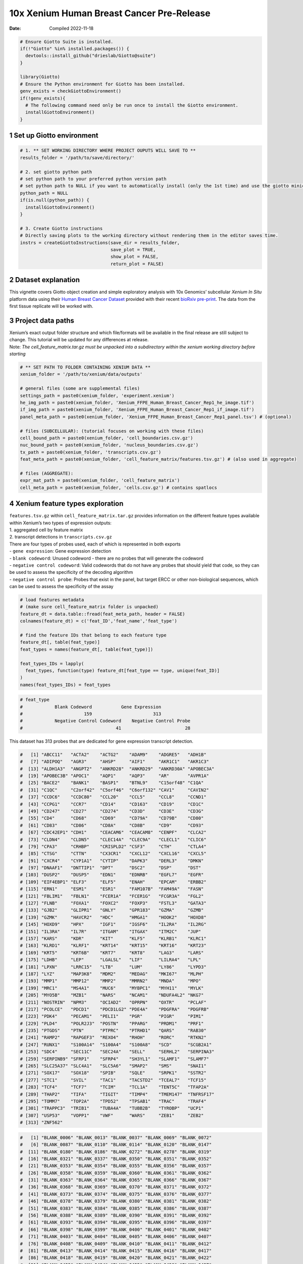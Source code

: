 ==========================================
10x Xenium Human Breast Cancer Pre-Release
==========================================

:Date: Compiled 2022-11-18

.. container:: cell

   .. code:: r

      # Ensure Giotto Suite is installed.
      if(!"Giotto" %in% installed.packages()) {
        devtools::install_github("drieslab/Giotto@suite")
      }

      library(Giotto)
      # Ensure the Python environment for Giotto has been installed.
      genv_exists = checkGiottoEnvironment()
      if(!genv_exists){
        # The following command need only be run once to install the Giotto environment.
        installGiottoEnvironment()
      }

1 Set up Giotto environment
===========================

.. container:: cell

   .. code:: r

      # 1. ** SET WORKING DIRECTORY WHERE PROJECT OUPUTS WILL SAVE TO **
      results_folder = '/path/to/save/directory/'

      # 2. set giotto python path
      # set python path to your preferred python version path
      # set python path to NULL if you want to automatically install (only the 1st time) and use the giotto miniconda environment
      python_path = NULL 
      if(is.null(python_path)) {
        installGiottoEnvironment()
      }

      # 3. Create Giotto instructions
      # Directly saving plots to the working directory without rendering them in the editor saves time.
      instrs = createGiottoInstructions(save_dir = results_folder,
                                        save_plot = TRUE,
                                        show_plot = FALSE,
                                        return_plot = FALSE)

2 Dataset explanation
=====================

This vignette covers Giotto object creation and simple exploratory
analysis with 10x Genomics’ subcellular *Xenium In Situ* platform data
using their `Human Breast Cancer
Dataset <https://www.10xgenomics.com/products/xenium-in-situ/preview-dataset-human-breast>`__
provided with their recent `bioRxiv
pre-print <https://www.biorxiv.org/content/10.1101/2022.10.06.510405v1>`__.
The data from the first tissue replicate will be worked with.

.. image:: /images/tutorials/xenium_breast_cancer/pre_analysis/large_preview.png
   :width: 70.0%

3 Project data paths
====================

| Xenium’s exact output folder structure and which file/formats will be
  available in the final release are still subject to change. This
  tutorial will be updated for any differences at release.
| Note: *The cell_feature_matrix.tar.gz must be unpacked into a
  subdirectory within the xenium working directory before starting*

.. container:: cell

   .. code:: r

      # ** SET PATH TO FOLDER CONTAINING XENIUM DATA **
      xenium_folder = '/path/to/xenium/data/outputs'

      # general files (some are supplemental files)
      settings_path = paste0(xenium_folder, 'experiment.xenium')
      he_img_path = paste0(xenium_folder, 'Xenium_FFPE_Human_Breast_Cancer_Rep1_he_image.tif')
      if_img_path = paste0(xenium_folder, 'Xenium_FFPE_Human_Breast_Cancer_Rep1_if_image.tif')
      panel_meta_path = paste0(xenium_folder, 'Xenium_FFPE_Human_Breast_Cancer_Rep1_panel.tsv') # (optional)

      # files (SUBCELLULAR): (tutorial focuses on working with these files)
      cell_bound_path = paste0(xenium_folder, 'cell_boundaries.csv.gz')
      nuc_bound_path = paste0(xenium_folder, 'nucleus_boundaries.csv.gz')
      tx_path = paste0(xenium_folder, 'transcripts.csv.gz')
      feat_meta_path = paste0(xenium_folder, 'cell_feature_matrix/features.tsv.gz') # (also used in aggregate)

      # files (AGGREGATE):
      expr_mat_path = paste0(xenium_folder, 'cell_feature_matrix')
      cell_meta_path = paste0(xenium_folder, 'cells.csv.gz') # contains spatlocs

4 Xenium feature types exploration
==================================

| ``features.tsv.gz`` within ``cell_feature_matrix.tar.gz`` provides
  information on the different feature types available within Xenium’s
  two types of expression outputs:
| 1. aggregated cell by feature matrix
| 2. transcript detections in ``transcripts.csv.gz``

| There are four types of probes used, each of which is represented in
  both exports
| - ``gene expression``: Gene expression detection
| - ``blank codeword``: Unused codeword - there are no probes that will
  generate the codeword
| - ``negative control codeword``: Valid codewords that do not have any
  probes that should yield that code, so they can be used to assess the
  specificity of the decoding algorithm
| - ``negative control probe``: Probes that exist in the panel, but
  target ERCC or other non-biological sequences, which can be used to
  assess the specificity of the assay

.. container:: cell

   .. code:: r

      # load features metadata
      # (make sure cell_feature_matrix folder is unpacked)
      feature_dt = data.table::fread(feat_meta_path, header = FALSE)
      colnames(feature_dt) = c('feat_ID','feat_name','feat_type')

      # find the feature IDs that belong to each feature type
      feature_dt[, table(feat_type)]
      feat_types = names(feature_dt[, table(feat_type)])

      feat_types_IDs = lapply(
        feat_types, function(type) feature_dt[feat_type == type, unique(feat_ID)]
      )
      names(feat_types_IDs) = feat_types

.. container:: cell

   .. code:: r

      # feat_type
      #            Blank Codeword           Gene Expression
      #                       159                       313
      #            Negative Control Codeword    Negative Control Probe 
      #                                   41                        28 

This dataset has 313 probes that are dedicated for gene expression
transcript detection.

.. raw:: html

   <details>

.. raw:: html

   <summary>gene expression IDs

.. raw:: html

   </summary>

.. container:: cell

   .. code:: r

      #   [1] "ABCC11"   "ACTA2"    "ACTG2"    "ADAM9"    "ADGRE5"   "ADH1B"   
      #   [7] "ADIPOQ"   "AGR3"     "AHSP"     "AIF1"     "AKR1C1"   "AKR1C3"  
      #  [13] "ALDH1A3"  "ANGPT2"   "ANKRD28"  "ANKRD29"  "ANKRD30A" "APOBEC3A"
      #  [19] "APOBEC3B" "APOC1"    "AQP1"     "AQP3"     "AR"       "AVPR1A"  
      #  [25] "BACE2"    "BANK1"    "BASP1"    "BTNL9"    "C15orf48" "C1QA"    
      #  [31] "C1QC"     "C2orf42"  "C5orf46"  "C6orf132" "CAV1"     "CAVIN2"  
      #  [37] "CCDC6"    "CCDC80"   "CCL20"    "CCL5"     "CCL8"     "CCND1"   
      #  [43] "CCPG1"    "CCR7"     "CD14"     "CD163"    "CD19"     "CD1C"    
      #  [49] "CD247"    "CD27"     "CD274"    "CD3D"     "CD3E"     "CD3G"    
      #  [55] "CD4"      "CD68"     "CD69"     "CD79A"    "CD79B"    "CD80"    
      #  [61] "CD83"     "CD86"     "CD8A"     "CD8B"     "CD9"      "CD93"    
      #  [67] "CDC42EP1" "CDH1"     "CEACAM6"  "CEACAM8"  "CENPF"    "CLCA2"   
      #  [73] "CLDN4"    "CLDN5"    "CLEC14A"  "CLEC9A"   "CLECL1"   "CLIC6"   
      #  [79] "CPA3"     "CRHBP"    "CRISPLD2" "CSF3"     "CTH"      "CTLA4"   
      #  [85] "CTSG"     "CTTN"     "CX3CR1"   "CXCL12"   "CXCL16"   "CXCL5"   
      #  [91] "CXCR4"    "CYP1A1"   "CYTIP"    "DAPK3"    "DERL3"    "DMKN"    
      #  [97] "DNAAF1"   "DNTTIP1"  "DPT"      "DSC2"     "DSP"      "DST"     
      # [103] "DUSP2"    "DUSP5"    "EDN1"     "EDNRB"    "EGFL7"    "EGFR"    
      # [109] "EIF4EBP1" "ELF3"     "ELF5"     "ENAH"     "EPCAM"    "ERBB2"   
      # [115] "ERN1"     "ESM1"     "ESR1"     "FAM107B"  "FAM49A"   "FASN"    
      # [121] "FBLIM1"   "FBLN1"    "FCER1A"   "FCER1G"   "FCGR3A"   "FGL2"    
      # [127] "FLNB"     "FOXA1"    "FOXC2"    "FOXP3"    "FSTL3"    "GATA3"   
      # [133] "GJB2"     "GLIPR1"   "GNLY"     "GPR183"   "GZMA"     "GZMB"    
      # [139] "GZMK"     "HAVCR2"   "HDC"      "HMGA1"    "HOOK2"    "HOXD8"   
      # [145] "HOXD9"    "HPX"      "IGF1"     "IGSF6"    "IL2RA"    "IL2RG"   
      # [151] "IL3RA"    "IL7R"     "ITGAM"    "ITGAX"    "ITM2C"    "JUP"     
      # [157] "KARS"     "KDR"      "KIT"      "KLF5"     "KLRB1"    "KLRC1"   
      # [163] "KLRD1"    "KLRF1"    "KRT14"    "KRT15"    "KRT16"    "KRT23"   
      # [169] "KRT5"     "KRT6B"    "KRT7"     "KRT8"     "LAG3"     "LARS"    
      # [175] "LDHB"     "LEP"      "LGALSL"   "LIF"      "LILRA4"   "LPL"     
      # [181] "LPXN"     "LRRC15"   "LTB"      "LUM"      "LY86"     "LYPD3"   
      # [187] "LYZ"      "MAP3K8"   "MDM2"     "MEDAG"    "MKI67"    "MLPH"    
      # [193] "MMP1"     "MMP12"    "MMP2"     "MMRN2"    "MNDA"     "MPO"     
      # [199] "MRC1"     "MS4A1"    "MUC6"     "MYBPC1"   "MYH11"    "MYLK"    
      # [205] "MYO5B"    "MZB1"     "NARS"     "NCAM1"    "NDUFA4L2" "NKG7"    
      # [211] "NOSTRIN"  "NPM3"     "OCIAD2"   "OPRPN"    "OXTR"     "PCLAF"   
      # [217] "PCOLCE"   "PDCD1"    "PDCD1LG2" "PDE4A"    "PDGFRA"   "PDGFRB"  
      # [223] "PDK4"     "PECAM1"   "PELI1"    "PGR"      "PIGR"     "PIM1"    
      # [229] "PLD4"     "POLR2J3"  "POSTN"    "PPARG"    "PRDM1"    "PRF1"    
      # [235] "PTGDS"    "PTN"      "PTPRC"    "PTRHD1"   "QARS"     "RAB30"   
      # [241] "RAMP2"    "RAPGEF3"  "REXO4"    "RHOH"     "RORC"     "RTKN2"   
      # [247] "RUNX1"    "S100A14"  "S100A4"   "S100A8"   "SCD"      "SCGB2A1" 
      # [253] "SDC4"     "SEC11C"   "SEC24A"   "SELL"     "SERHL2"   "SERPINA3"
      # [259] "SERPINB9" "SFRP1"    "SFRP4"    "SH3YL1"   "SLAMF1"   "SLAMF7"  
      # [265] "SLC25A37" "SLC4A1"   "SLC5A6"   "SMAP2"    "SMS"      "SNAI1"   
      # [271] "SOX17"    "SOX18"    "SPIB"     "SQLE"     "SRPK1"    "SSTR2"   
      # [277] "STC1"     "SVIL"     "TAC1"     "TACSTD2"  "TCEAL7"   "TCF15"   
      # [283] "TCF4"     "TCF7"     "TCIM"     "TCL1A"    "TENT5C"   "TFAP2A"  
      # [289] "THAP2"    "TIFA"     "TIGIT"    "TIMP4"    "TMEM147"  "TNFRSF17"
      # [295] "TOMM7"    "TOP2A"    "TPD52"    "TPSAB1"   "TRAC"     "TRAF4"   
      # [301] "TRAPPC3"  "TRIB1"    "TUBA4A"   "TUBB2B"   "TYROBP"   "UCP1"    
      # [307] "USP53"    "VOPP1"    "VWF"      "WARS"     "ZEB1"     "ZEB2"    
      # [313] "ZNF562"  

.. raw:: html

   </details>

.. raw:: html

   <details>

.. raw:: html

   <summary>blank codeword IDs

.. raw:: html

   </summary>

.. container:: cell

   .. code:: r

      #   [1] "BLANK_0006" "BLANK_0013" "BLANK_0037" "BLANK_0069" "BLANK_0072"
      #   [6] "BLANK_0087" "BLANK_0110" "BLANK_0114" "BLANK_0120" "BLANK_0147"
      #  [11] "BLANK_0180" "BLANK_0186" "BLANK_0272" "BLANK_0278" "BLANK_0319"
      #  [16] "BLANK_0321" "BLANK_0337" "BLANK_0350" "BLANK_0351" "BLANK_0352"
      #  [21] "BLANK_0353" "BLANK_0354" "BLANK_0355" "BLANK_0356" "BLANK_0357"
      #  [26] "BLANK_0358" "BLANK_0359" "BLANK_0360" "BLANK_0361" "BLANK_0362"
      #  [31] "BLANK_0363" "BLANK_0364" "BLANK_0365" "BLANK_0366" "BLANK_0367"
      #  [36] "BLANK_0368" "BLANK_0369" "BLANK_0370" "BLANK_0371" "BLANK_0372"
      #  [41] "BLANK_0373" "BLANK_0374" "BLANK_0375" "BLANK_0376" "BLANK_0377"
      #  [46] "BLANK_0378" "BLANK_0379" "BLANK_0380" "BLANK_0381" "BLANK_0382"
      #  [51] "BLANK_0383" "BLANK_0384" "BLANK_0385" "BLANK_0386" "BLANK_0387"
      #  [56] "BLANK_0388" "BLANK_0389" "BLANK_0390" "BLANK_0391" "BLANK_0392"
      #  [61] "BLANK_0393" "BLANK_0394" "BLANK_0395" "BLANK_0396" "BLANK_0397"
      #  [66] "BLANK_0398" "BLANK_0399" "BLANK_0400" "BLANK_0401" "BLANK_0402"
      #  [71] "BLANK_0403" "BLANK_0404" "BLANK_0405" "BLANK_0406" "BLANK_0407"
      #  [76] "BLANK_0408" "BLANK_0409" "BLANK_0410" "BLANK_0411" "BLANK_0412"
      #  [81] "BLANK_0413" "BLANK_0414" "BLANK_0415" "BLANK_0416" "BLANK_0417"
      #  [86] "BLANK_0418" "BLANK_0419" "BLANK_0420" "BLANK_0421" "BLANK_0422"
      #  [91] "BLANK_0423" "BLANK_0424" "BLANK_0425" "BLANK_0426" "BLANK_0427"
      #  [96] "BLANK_0428" "BLANK_0429" "BLANK_0430" "BLANK_0431" "BLANK_0432"
      # [101] "BLANK_0433" "BLANK_0434" "BLANK_0435" "BLANK_0436" "BLANK_0437"
      # [106] "BLANK_0438" "BLANK_0439" "BLANK_0440" "BLANK_0441" "BLANK_0442"
      # [111] "BLANK_0443" "BLANK_0444" "BLANK_0445" "BLANK_0446" "BLANK_0447"
      # [116] "BLANK_0448" "BLANK_0449" "BLANK_0450" "BLANK_0451" "BLANK_0452"
      # [121] "BLANK_0453" "BLANK_0454" "BLANK_0455" "BLANK_0456" "BLANK_0457"
      # [126] "BLANK_0458" "BLANK_0459" "BLANK_0460" "BLANK_0461" "BLANK_0462"
      # [131] "BLANK_0463" "BLANK_0464" "BLANK_0465" "BLANK_0466" "BLANK_0467"
      # [136] "BLANK_0468" "BLANK_0469" "BLANK_0470" "BLANK_0471" "BLANK_0472"
      # [141] "BLANK_0473" "BLANK_0474" "BLANK_0475" "BLANK_0476" "BLANK_0477"
      # [146] "BLANK_0478" "BLANK_0479" "BLANK_0480" "BLANK_0481" "BLANK_0482"
      # [151] "BLANK_0483" "BLANK_0484" "BLANK_0485" "BLANK_0486" "BLANK_0487"
      # [156] "BLANK_0488" "BLANK_0489" "BLANK_0497" "BLANK_0499"

.. raw:: html

   </details>

.. raw:: html

   <details>

.. raw:: html

   <summary>negative control codeword IDs

.. raw:: html

   </summary>

.. container:: cell

   .. code:: r

      #  [1] "NegControlCodeword_0500" "NegControlCodeword_0501"
      #  [3] "NegControlCodeword_0502" "NegControlCodeword_0503"
      #  [5] "NegControlCodeword_0504" "NegControlCodeword_0505"
      #  [7] "NegControlCodeword_0506" "NegControlCodeword_0507"
      #  [9] "NegControlCodeword_0508" "NegControlCodeword_0509"
      # [11] "NegControlCodeword_0510" "NegControlCodeword_0511"
      # [13] "NegControlCodeword_0512" "NegControlCodeword_0513"
      # [15] "NegControlCodeword_0514" "NegControlCodeword_0515"
      # [17] "NegControlCodeword_0516" "NegControlCodeword_0517"
      # [19] "NegControlCodeword_0518" "NegControlCodeword_0519"
      # [21] "NegControlCodeword_0520" "NegControlCodeword_0521"
      # [23] "NegControlCodeword_0522" "NegControlCodeword_0523"
      # [25] "NegControlCodeword_0524" "NegControlCodeword_0525"
      # [27] "NegControlCodeword_0526" "NegControlCodeword_0527"
      # [29] "NegControlCodeword_0528" "NegControlCodeword_0529"
      # [31] "NegControlCodeword_0530" "NegControlCodeword_0531"
      # [33] "NegControlCodeword_0532" "NegControlCodeword_0533"
      # [35] "NegControlCodeword_0534" "NegControlCodeword_0535"
      # [37] "NegControlCodeword_0536" "NegControlCodeword_0537"
      # [39] "NegControlCodeword_0538" "NegControlCodeword_0539"
      # [41] "NegControlCodeword_0540"

.. raw:: html

   </details>

.. raw:: html

   <details>

.. raw:: html

   <summary>negative control probe IDs

.. raw:: html

   </summary>

.. container:: cell

   .. code:: r

      #  [1] "NegControlProbe_00042" "NegControlProbe_00041" "NegControlProbe_00039"
      #  [4] "NegControlProbe_00035" "NegControlProbe_00034" "NegControlProbe_00033"
      #  [7] "NegControlProbe_00031" "NegControlProbe_00025" "NegControlProbe_00024"
      # [10] "NegControlProbe_00022" "NegControlProbe_00019" "NegControlProbe_00017"
      # [13] "NegControlProbe_00016" "NegControlProbe_00014" "NegControlProbe_00013"
      # [16] "NegControlProbe_00012" "NegControlProbe_00009" "NegControlProbe_00004"
      # [19] "NegControlProbe_00003" "NegControlProbe_00002" "antisense_PROKR2"     
      # [22] "antisense_ULK3"        "antisense_SCRIB"       "antisense_TRMU"       
      # [25] "antisense_MYLIP"       "antisense_LGI3"        "antisense_BCL2L15"    
      # [28] "antisense_ADCY4"   

.. raw:: html

   </details>

5 Loading Xenium data
=====================

5.1 Manual Method
-----------------

| Giotto objects can be manually assembled feeding data and subobjects
  into a creation function. A convenience function for automatically
  loading the xenium data from the directory and generating a giotto
  object is also available. (See `Section 5.2 <#sec-autoload>`__)
| Xenium outputs can be analyzed as either the subcellular information
  or as aggregated data where each detected cell’s subcellular data has
  been spatially assigned to a cell centroid. This tutorial will work
  mainly with the subcellular data and how to work with it, however a
  workflow to load in just the aggregated data is also available through
  the convenience function.

5.1.1 Load transcript-level data
~~~~~~~~~~~~~~~~~~~~~~~~~~~~~~~~

``transcripts.csv.gz`` is a file containing x, y, z coordinates for
individual transcript molecules detected during the Xenium run. It also
contains a QC Phred score for which this tutorial will set a cutoff at
20, the same as what 10x uses.

.. container:: cell

   .. code:: r

      tx_dt = data.table::fread(tx_path)
      data.table::setnames(x = tx_dt,
                           old = c('feature_name', 'x_location', 'y_location'),
                           new = c('feat_ID', 'x', 'y'))
      cat('Transcripts info available:\n ', paste0('"', colnames(tx_dt), '"'), '\n',
      'with', tx_dt[,.N], 'unfiltered detections\n')

      # filter by qv (Phred score)
      tx_dt_filtered = tx_dt[qv >= 20]
      cat('and', tx_dt_filtered[,.N], 'filtered detections\n\n')

      # separate detections by feature type
      tx_dt_types = lapply(
        feat_types_IDs, function(types) tx_dt_filtered[feat_ID %in% types]
      )

      invisible(lapply(seq_along(tx_dt_types), function(x) {
        cat(names(tx_dt_types)[[x]], 'detections: ', tx_dt_types[[x]][,.N], '\n')
      }))

.. container:: cell

   .. code:: r

      # Transcripts info available:
      #   "transcript_id" "cell_id" "overlaps_nucleus" "feat_ID" "x" "y" "z_location" "qv" 
      #  with 43664530 unfiltered detections
      #  and 34813341 filtered detections
      # 
      # Blank Codeword detections: 8805 
      # Gene Expression detections: 34764833 
      # Negative Control Codeword detections: 1855 
      # Negative Control Probe detections: 37848 

| Giotto loads these filtered subcellular detections in as a
  ``giottoPoints`` object and determines the correct columns by looking
  for columns named ``'feat_ID',`` ``'x'``, and ``'y'``.
| Here, we use the list of ``data.table``\ s generated in the previous
  step to create a list of ``giottoPoints`` objects
| When previewing these objects using ``plot()``, the default behavior
  is to plot ALL points within the object. For objects that contain many
  feature points, it is highly recommended to specify a subset of
  features to plot using the ``feats`` param.

.. container:: cell

   .. code:: r

      gpoints_list = lapply(
        tx_dt_types, function(x) createGiottoPoints(x = x)
      ) # 208.499 sec elapsed

      # preview QC probe detections
      plot(gpoints_list$`Blank Codeword`,
           point_size = 0.3,
           main = 'Blank Codeword')
      plot(gpoints_list$`Negative Control Codeword`,
           point_size = 0.3,
           main = 'Negative Control Codeword')
      plot(gpoints_list$`Negative Control Probe`,
           point_size = 0.3,
           main = 'Negative Control Probe')

      # preview two genes (slower)
      plot(gpoints_list$`Gene Expression`,  # 77.843 sec elapsed
           feats = c('KRT8', 'MS4A1'))
      tx_dt_types$`Gene Expression`[feat_ID %in% c('KRT8', 'MS4A1'), table(feat_ID)]

.. container:: cell

   .. code:: r

      # feat_ID
      #   KRT8  MS4A1 
      # 530190  20926 

|image1| |image2| |image3| |image4|

5.1.2 Load polygon data
~~~~~~~~~~~~~~~~~~~~~~~

Xenium output provides segmentation/cell boundary information in .csv.gz
files. These are represented within Giotto as ``giottoPolygon`` objects
and can also be directly plotted. This function also determines the
correct columns to use by looking for columns named ``'poly_ID'``,
``'x'``, and ``'y'``.

.. container:: cell

   .. code:: r

      cellPoly_dt = data.table::fread(cell_bound_path)
      nucPoly_dt = data.table::fread(nuc_bound_path)

      data.table::setnames(cellPoly_dt,
                           old = c('cell_id', 'vertex_x', 'vertex_y'),
                           new = c('poly_ID', 'x', 'y'))
      data.table::setnames(nucPoly_dt,
                           old = c('cell_id', 'vertex_x', 'vertex_y'),
                           new = c('poly_ID', 'x', 'y'))

      gpoly_cells = createGiottoPolygonsFromDfr(segmdfr = cellPoly_dt,
                                                name = 'cell',
                                                calc_centroids = TRUE)
      gpoly_nucs = createGiottoPolygonsFromDfr(segmdfr = nucPoly_dt,
                                               name = 'nucleus',
                                               calc_centroids = TRUE)

``giottoPolygon`` objects can be directly plotted with ``plot()``, but
the field of view here is so large that it would take a long time and
the details would be lost. Here, we will only plot the polygon centroids
for the cell nucleus polygons by accessing the calculated results within
the ``giottoPolygon``\ ’s ``spatVectorCentroids`` slot.

.. container:: cell

   .. code:: r

      plot(x = gpoly_nucs, point_size = 0.1, type = 'centroid')

.. image:: /images/tutorials/xenium_breast_cancer/pre_analysis/gpolys_centroids.png
   :width: 70.0%

5.1.3 Create Giotto Object
~~~~~~~~~~~~~~~~~~~~~~~~~~

Now that both the feature data and the boundaries are loaded in, a
subcellular Giotto object can be created.

.. container:: cell

   .. code:: r

      xenium_gobj = createGiottoObjectSubcellular(
        gpoints = list(rna = gpoints_list$`Gene Expression`,
                       blank_code = gpoints_list$`Blank Codeword`,
                       neg_code = gpoints_list$`Negative Control Codeword`,
                       neg_probe = gpoints_list$`Negative Control Probe`),
        gpolygons = list(cell = gpoly_cells,
                         nucleus = gpoly_nucs),
        instructions = instrs
      )

.. _sec-autoload:

5.2 Load dataset - Convenience Function
---------------------------------------

The dataset can also be loaded through a convenience function.
Description:

.. raw:: html

   <details>

.. raw:: html

   <summary>createGiottoXeniumObject()

.. raw:: html

   </summary>

| **Loading the subcellular data…**
| *Run on a server \| Memory usage: ``85.25GB``, Time taken:
  ``268.984 sec elapsed``*

.. container:: cell

   .. code:: r

      subcellular = createGiottoXeniumObject(xenium_dir = xenium_folder,
                                             data_to_use = 'subcellular',
                                             bounds_to_load = c('cell', 'nucleus'),
                                             qv_threshold = 20,
                                             h5_expression = F,
                                             instructions = instrs,
                                             cores = NA) # set number of cores to use

.. raw:: html

   <details>

.. raw:: html

   <summary>log

.. raw:: html

   </summary>

.. container:: cell

   .. code:: r

      # A structured Xenium directory will be used
      # 
      # Checking directory contents...
      #    > analysis info found
      #       └──Xenium_FFPE_Human_Breast_Cancer_Rep1_analysis.tar.gz
      #       └──Xenium_FFPE_Human_Breast_Cancer_Rep1_analysis.zarr.zip
      #    > boundary info found
      #       └──Xenium_FFPE_Human_Breast_Cancer_Rep1_cell_boundaries.csv.gz
      #       └──Xenium_FFPE_Human_Breast_Cancer_Rep1_cell_boundaries.parquet
      #       └──Xenium_FFPE_Human_Breast_Cancer_Rep1_nucleus_boundaries.csv.gz
      #       └──Xenium_FFPE_Human_Breast_Cancer_Rep1_nucleus_boundaries.parquet
      #    > cell feature matrix found
      #       └──cell_feature_matrix
      #       └──Xenium_FFPE_Human_Breast_Cancer_Rep1_cell_feature_matrix.h5
      #       └──Xenium_FFPE_Human_Breast_Cancer_Rep1_cell_feature_matrix.zarr.zip
      #    > cell metadata found
      #       └──Xenium_FFPE_Human_Breast_Cancer_Rep1_cells.csv.gz
      #       └──Xenium_FFPE_Human_Breast_Cancer_Rep1_cells.parquet
      #       └──Xenium_FFPE_Human_Breast_Cancer_Rep1_cells.zarr.zip
      #    > image info found
      #       └──Xenium_FFPE_Human_Breast_Cancer_Rep1_he_image.tif
      #       └──Xenium_FFPE_Human_Breast_Cancer_Rep1_morphology_focus.ome.tif
      #       └──Xenium_FFPE_Human_Breast_Cancer_Rep1_morphology_mip.ome.tif
      #       └──Xenium_FFPE_Human_Breast_Cancer_Rep1_morphology.ome.tif
      #    > panel metadata found
      #       └──Xenium_FFPE_Human_Breast_Cancer_Rep1_panel.tsv
      #    > raw transcript info found
      #       └──Xenium_FFPE_Human_Breast_Cancer_Rep1_transcripts.csv.gz
      #       └──Xenium_FFPE_Human_Breast_Cancer_Rep1_transcripts.parquet
      #       └──Xenium_FFPE_Human_Breast_Cancer_Rep1_transcripts.zarr.zip
      #    > experiment info found
      #       └──Xenium_FFPE_Human_Breast_Cancer_Rep1_experiment.xenium
      # Directory check done
      # Loading feature metadata...
      # Loading transcript level info...
      # |--------------------------------------------------|
      # |==================================================|
      # Loading boundary info...
      # Loading cell metadata...
      # Building subcellular giotto object...
      # > points data...
      #   Selecting col "feature_name" as feat_ID column
      #   Selecting cols "x_location" and "y_location" as x and y respectively
      # > polygons data...
      #   [cell] bounds...
      #   Selecting col "cell_id" as poly_ID column
      #   Selecting cols "vertex_x" and "vertex_y" as x and y respectively
      #   [nucleus] bounds...
      #   Selecting col "cell_id" as poly_ID column
      #   Selecting cols "vertex_x" and "vertex_y" as x and y respectively
      # 1. Start extracting polygon information 
      # 2. Finished extracting polygon information 
      # 3. Add centroid / spatial locations if available 
      # 3. Finish adding centroid / spatial locations 
      # 3. Start extracting spatial feature information 
      # 4. Finished extracting spatial feature information 
      # Calculating polygon centroids...
      # Start centroid calculation for polygon information layer:  cell 
      # Start centroid calculation for polygon information layer:  nucleus 

.. raw:: html

   </details>

| **Loading the aggregated data…**
| *Run on a server \| Memory usage: ``909MB``, Time taken:
  ``27.961 sec elapsed``*

.. container:: cell

   .. code:: r

      aggregate = createGiottoXeniumObject(xenium_dir = xenium_folder,
                                           data_to_use = 'aggregate',
                                           h5_expression = F,
                                           instructions = instrs,
                                           cores = NA) # set number of cores to use

.. raw:: html

   <details>

.. raw:: html

   <summary>log

.. raw:: html

   </summary>

.. container:: cell

   .. code:: r

      # A structured Xenium directory will be used
      # 
      # Checking directory contents...
      #    > analysis info found
      #       └──Xenium_FFPE_Human_Breast_Cancer_Rep1_analysis.tar.gz
      #       └──Xenium_FFPE_Human_Breast_Cancer_Rep1_analysis.zarr.zip
      #    > boundary info found
      #       └──Xenium_FFPE_Human_Breast_Cancer_Rep1_cell_boundaries.csv.gz
      #       └──Xenium_FFPE_Human_Breast_Cancer_Rep1_cell_boundaries.parquet
      #       └──Xenium_FFPE_Human_Breast_Cancer_Rep1_nucleus_boundaries.csv.gz
      #       └──Xenium_FFPE_Human_Breast_Cancer_Rep1_nucleus_boundaries.parquet
      #    > cell feature matrix found
      #       └──cell_feature_matrix
      #       └──Xenium_FFPE_Human_Breast_Cancer_Rep1_cell_feature_matrix.h5
      #       └──Xenium_FFPE_Human_Breast_Cancer_Rep1_cell_feature_matrix.zarr.zip
      #    > cell metadata found
      #       └──Xenium_FFPE_Human_Breast_Cancer_Rep1_cells.csv.gz
      #       └──Xenium_FFPE_Human_Breast_Cancer_Rep1_cells.parquet
      #       └──Xenium_FFPE_Human_Breast_Cancer_Rep1_cells.zarr.zip
      #    > image info found
      #       └──Xenium_FFPE_Human_Breast_Cancer_Rep1_he_image.tif
      #       └──Xenium_FFPE_Human_Breast_Cancer_Rep1_morphology_focus.ome.tif
      #       └──Xenium_FFPE_Human_Breast_Cancer_Rep1_morphology_mip.ome.tif
      #       └──Xenium_FFPE_Human_Breast_Cancer_Rep1_morphology.ome.tif
      #    > panel metadata found
      #       └──Xenium_FFPE_Human_Breast_Cancer_Rep1_panel.tsv
      #    > raw transcript info found
      #       └──Xenium_FFPE_Human_Breast_Cancer_Rep1_transcripts.csv.gz
      #       └──Xenium_FFPE_Human_Breast_Cancer_Rep1_transcripts.parquet
      #       └──Xenium_FFPE_Human_Breast_Cancer_Rep1_transcripts.zarr.zip
      #    > experiment info found
      #       └──Xenium_FFPE_Human_Breast_Cancer_Rep1_experiment.xenium
      # Directory check done
      # Loading feature metadata...
      # Loading cell metadata...
      # Loading aggregated expression...
      # Building aggregate giotto object...
      # Consider to install these (optional) packages to run all possible
      # Giotto commands for spatial analyses: trendsceek multinet RTriangle
      # Giotto does not automatically install all these packages as they are
      # not absolutely required and this reduces the number of dependencies
      # List of 4
      #  $ raw                      :Formal class 'dgTMatrix' [package "Matrix"] with 6 slots
      #   .. ..@ i       : int [1:10663545] 1 2 29 30 36 37 39 42 44 47 ...
      #   .. ..@ j       : int [1:10663545] 0 0 0 0 0 0 0 0 0 0 ...
      #   .. ..@ Dim     : int [1:2] 313 167782
      #   .. ..@ Dimnames:List of 2
      #   .. .. ..$ : Named chr [1:313] "ABCC11" "ACTA2" "ACTG2" "ADAM9" ...
      #   .. .. .. ..- attr(*, "names")= chr [1:313] "1" "2" "3" "4" ...
      #   .. .. ..$ : chr [1:167782] "1" "2" "3" "4" ...
      #   .. ..@ x       : num [1:10663545] 3 1 1 3 1 1 1 1 1 1 ...
      #   .. ..@ factors : list()
      #  $ Negative_Control_Probe   :Formal class 'dgTMatrix' [package "Matrix"] with 6 slots
      #   .. ..@ i       : int [1:24312] 18 20 22 22 22 22 20 25 26 20 ...
      #   .. ..@ j       : int [1:24312] 48 79 79 130 175 205 214 215 223 248 ...
      #   .. ..@ Dim     : int [1:2] 28 167782
      #   .. ..@ Dimnames:List of 2
      #   .. .. ..$ : Named chr [1:28] "NegControlProbe_00042" "NegControlProbe_00041" "NegControlProbe_00039" "NegControlProbe_00035" ...
      #   .. .. .. ..- attr(*, "names")= chr [1:28] "314" "315" "316" "317" ...
      #   .. .. ..$ : chr [1:167782] "1" "2" "3" "4" ...
      #   .. ..@ x       : num [1:24312] 1 1 1 1 1 1 1 1 1 1 ...
      #   .. ..@ factors : list()
      #  $ Negative_Control_Codeword:Formal class 'dgTMatrix' [package "Matrix"] with 6 slots
      #   .. ..@ i       : int [1:1777] 33 14 3 31 3 8 24 10 22 27 ...
      #   .. ..@ j       : int [1:1777] 177 373 381 583 605 673 733 850 924 1033 ...
      #   .. ..@ Dim     : int [1:2] 41 167782
      #   .. ..@ Dimnames:List of 2
      #   .. .. ..$ : Named chr [1:41] "NegControlCodeword_0500" "NegControlCodeword_0501" "NegControlCodeword_0502" "NegControlCodeword_0503" ...
      #   .. .. .. ..- attr(*, "names")= chr [1:41] "342" "343" "344" "345" ...
      #   .. .. ..$ : chr [1:167782] "1" "2" "3" "4" ...
      #   .. ..@ x       : num [1:1777] 1 1 1 1 1 1 1 1 1 1 ...
      #   .. ..@ factors : list()
      #  $ Blank_Codeword           :Formal class 'dgTMatrix' [package "Matrix"] with 6 slots
      #   .. ..@ i       : int [1:8404] 114 76 33 7 34 8 119 91 6 116 ...
      #   .. ..@ j       : int [1:8404] 83 111 114 138 183 245 312 322 338 354 ...
      #   .. ..@ Dim     : int [1:2] 159 167782
      #   .. ..@ Dimnames:List of 2
      #   .. .. ..$ : Named chr [1:159] "BLANK_0006" "BLANK_0013" "BLANK_0037" "BLANK_0069" ...
      #   .. .. .. ..- attr(*, "names")= chr [1:159] "383" "384" "385" "386" ...
      #   .. .. ..$ : chr [1:167782] "1" "2" "3" "4" ...
      #   .. ..@ x       : num [1:8404] 1 1 1 1 1 1 1 1 1 1 ...
      #   .. ..@ factors : list()
      # NULL
      # list depth of 1 
      # finished expression data
      # List of 1
      #  $ raw:Classes ‘data.table’ and 'data.frame': 167782 obs. of  3 variables:
      #   ..$ x_centroid: num [1:167782] 378 382 320 259 371 ...
      #   ..$ y_centroid: num [1:167782] 844 859 869 852 865 ...
      #   ..$ cell_ID   : chr [1:167782] "1" "2" "3" "4" ...
      #   ..- attr(*, ".internal.selfref")=<externalptr> 
      # NULL
      # list depth of 1 
      # There are non numeric or integer columns for the spatial location input at column position(s): 3
      #  The first non-numeric column will be considered as a cell ID to test for consistency with the expression matrix
      #  Other non numeric columns will be removed
      # finished spatial location data
      # finished cell metadata
      # No spatial networks are provided
      # No spatial enrichment results are provided
      # No dimension reduction results are provided
      # No nearest network results are provided

.. raw:: html

   </details>

.. raw:: html

   </details>

6 Visualize Giotto object and cells
===================================

6.1 Spatial info
----------------

Print the available spatial cell and nucleus boundary information
(polygons) within the Giotto object ``spatial_info`` slot.

.. container:: cell

   .. code:: r

      showGiottoSpatialInfo(xenium_gobj)

.. container:: cell

   .. code:: r

      # For Spatial info:  cell 
      # 
      # An object of class "giottoPolygon"
      # Slot "name":
      # [1] "cell"
      # 
      # Slot "spatVector":
      #  class       : SpatVector 
      #  geometry    : polygons 
      #  dimensions  : 167782, 1  (geometries, attributes)
      #  extent      : 0, 7525.9, 0, 5478.038  (xmin, xmax, ymin, ymax)
      #  coord. ref. :  
      # 
      # Slot "spatVectorCentroids":
      #  class       : SpatVector 
      #  geometry    : points 
      #  dimensions  : 167782, 1  (geometries, attributes)
      #  extent      : 2.189156, 7523.163, 1.406448, 5476.467  (xmin, xmax, ymin, ymax)
      #  coord. ref. :  
      # 
      # Slot "overlaps":
      # NULL
      # 
      # -----------------------------
      #  
      # For Spatial info:  nucleus 
      # 
      # An object of class "giottoPolygon"
      # Slot "name":
      # [1] "nucleus"
      # 
      # Slot "spatVector":
      #  class       : SpatVector 
      #  geometry    : polygons 
      #  dimensions  : 167782, 1  (geometries, attributes)
      #  extent      : 1.4875, 7524.413, 0, 5478.038  (xmin, xmax, ymin, ymax)
      #  coord. ref. :  
      # 
      # Slot "spatVectorCentroids":
      #  class       : SpatVector 
      #  geometry    : points 
      #  dimensions  : 167782, 1  (geometries, attributes)
      #  extent      : 2.596845, 7523.503, 0.8111559, 5477.374  (xmin, xmax, ymin, ymax)
      #  coord. ref. :  
      # 
      # Slot "overlaps":
      # NULL
      # 
      # -----------------------------

6.2 Spatial locations
---------------------

Print the available spatial locations within the Giotto object’s
``spatial_locs`` slot. These are generated from the centroids
calculation for the polygons, and will be used for any generated
aggregate information.

.. container:: cell

   .. code:: r

      showGiottoSpatLocs(xenium_gobj)

.. container:: cell

   .. code:: r

      # ├──Spatial unit "cell"
      # │  └──S4 spatLocsObj "raw" coordinates:   (167782 rows)
      # │        An object of class spatLocsObj 
      # │        provenance: cell
      # │            ------------------------
      # │           cell_ID    sdimx    sdimy
      # │        1:       1 377.6355 843.5235
      # │        2:       2 382.0902 858.9148
      # │        3:       3 319.8592 869.1546
      # │        4:       4 259.2721 851.8312
      # │        
      # │        ranges:
      # │                   sdimx       sdimy
      # │        [1,]    2.189156    1.406448
      # │        [2,] 7523.162860 5476.466538
      # │        
      # │        
      # │     
      # └──Spatial unit "nucleus"
      #    └──S4 spatLocsObj "raw" coordinates:   (167782 rows)
      #          An object of class spatLocsObj 
      #          provenance: nucleus
      #              ------------------------
      #             cell_ID    sdimx    sdimy
      #          1:       1 377.8125 842.8358
      #          2:       2 384.3298 858.9976
      #          3:       3 321.9175 869.2366
      #          4:       4 257.3259 851.5493
      #          
      #          ranges:
      #                     sdimx        sdimy
      #          [1,]    2.596845    0.8111559
      #          [2,] 7523.503184 5477.3741650

6.3 Plot the generated centroids information
--------------------------------------------

.. container:: cell

   .. code:: r

      spatPlot2D(xenium_gobj,
                 spat_unit = 'cell',
                 point_shape = 'no_border',
                 point_size = 0.5,
                 point_alpha = 0.4,
                 save_param = list(
                   base_width = 7,
                   base_height = 7,
                   save_name = '1_spatplot'))

.. image:: /images/tutorials/xenium_breast_cancer/1_spatplot.png
   :width: 70.0%

7 Generate aggregated expression based on feature and boundary (polygon) information
====================================================================================

7.1 Calculate the overlaps of the ``'rna'`` feature data within the ``'cell'`` polygon boundary info.
-----------------------------------------------------------------------------------------------------

This updates the ``'cell'`` ``giottoPolygon`` overlaps slot with
features that are overlapping the ``'cell'`` polygons. *Run on a server
\| Time taken: ``240.675 sec elapsed``*

.. container:: cell

   .. code:: r

      xenium_gobj = calculateOverlapRaster(xenium_gobj,
                                           spatial_info = 'cell',
                                           feat_info = 'rna')

      showGiottoSpatialInfo(xenium_gobj)

.. container:: cell

   .. code:: r

      # For Spatial info:  cell 
      # 
      # An object of class "giottoPolygon"
      # Slot "name":
      # [1] "cell"
      # 
      # Slot "spatVector":
      #  class       : SpatVector 
      #  geometry    : polygons 
      #  dimensions  : 167782, 1  (geometries, attributes)
      #  extent      : 0, 7525.9, 0, 5478.038  (xmin, xmax, ymin, ymax)
      #  coord. ref. :  
      #  names       : poly_ID
      #  type        :   <chr>
      #  values      :       1
      #                      2
      #                      3
      # 
      # Slot "spatVectorCentroids":
      #  class       : SpatVector 
      #  geometry    : points 
      #  dimensions  : 167782, 1  (geometries, attributes)
      #  extent      : 2.189156, 7523.163, 1.406448, 5476.467  (xmin, xmax, ymin, ymax)
      #  coord. ref. :  
      #  names       : poly_ID
      #  type        :   <chr>
      #  values      :       1
      #                      2
      #                      3
      # 
      # Slot "overlaps":
      # $rna
      #  class       : SpatVector 
      #  geometry    : points 
      #  dimensions  : 43664530, 3  (geometries, attributes)
      #  extent      : -1.874261, 7522.837, 4.415276, 5473.721  (xmin, xmax, ymin, ymax)
      #  coord. ref. :  
      #  names       : poly_ID    feat_ID feat_ID_uniq
      #  type        :   <chr>      <chr>        <int>
      #  values      :   18790 BLANK_0180            1
      #                    370        LUM            2
      #                  18183     CLECL1            3
      # 
      # 
      # -----------------------------
      #  
      # For Spatial info:  nucleus 
      #         ... 
      #      truncated

7.2 Assign polygon overlaps information to expression matrix
------------------------------------------------------------

In order to create an aggregated expression matrix, the ``'rna'``
features overlapped by the ``'cell'`` polygon boundaries are sent to be
combined into a cell/feature matrix (named as ``'raw'``) in the Giotto
object’s ``expression`` slot. *Run on a server \| Time taken:
``98.406 sec elapsed``*

.. container:: cell

   .. code:: r

      xenium_gobj = overlapToMatrix(xenium_gobj,
                                    poly_info = 'cell',
                                    feat_info = 'rna',
                                    name = 'raw')

      showGiottoExpression(xenium_gobj)

.. container:: cell

   .. code:: r

      # └──Spatial unit "cell"
      #    └──Feature type "rna"
      #       └──Expression data "raw" values:
      #             An object of class exprObj 
      #             for spatial unit: "cell" and feature type: "rna" 
      #               Provenance:  cell 
      #             
      #             contains:
      #             313 x 167782 sparse Matrix of class "dgCMatrix"
      #                                                    
      #             LUM   2 . 3 . 1 1  2 . . 2 . 5 . ......
      #             TCIM  1 1 . 4 1 1 13 . . . . . . ......
      #             RUNX1 . . . . . .  . . . . 1 . . ......
      #             
      #              ..............................
      #              ........suppressing 167769 columns and 307 rows 
      #              ..............................
      #                                                    
      #             CD1C   1 . . . . . . . . . . . . ......
      #             CYP1A1 . . . . . . . . . . . . . ......
      #             CRHBP  . . . . . . . . . . . . . ......
      #             
      #              First four colnames:
      #              1 2 3 4 

7.3 Feature metadata
--------------------

Append features metadata from ``panel.tsv`` which includes information
on what cell types the features are commonly markers for. There are 313
rows in this file. One for each of the gene expression probes, thus
these metadata should be appended only to feat_type ‘rna’.

.. container:: cell

   .. code:: r

      panel_meta = data.table::fread(panel_meta_path)
      data.table::setnames(panel_meta, 'Name', 'feat_ID')

      # Append this metadata
      xenium_gobj = addFeatMetadata(gobject = xenium_gobj,
                                    feat_type = 'rna',
                                    spat_unit = 'cell',
                                    new_metadata = panel_meta,
                                    by_column = TRUE,
                                    column_feat_ID = 'feat_ID')
      xenium_gobj = addFeatMetadata(gobject = xenium_gobj,
                                    feat_type = 'rna',
                                    spat_unit = 'nucleus',
                                    new_metadata = panel_meta,
                                    by_column = TRUE,
                                    column_feat_ID = 'feat_ID')

      # to return a specific metadata as data.table 
      # (spat_unit = 'cell', feat_type = 'rna' are default)
      # fDataDT(xenium_gobj)

      # Print a preview of all available features metadata
      showGiottoFeatMetadata(xenium_gobj)

.. container:: cell

   .. code:: r

      # ├──Spatial unit "cell"
      # │  ├──Feature type "rna"
      # │  │     An object of class featMetaObj 
      # │  │     Provenance: cell 
      # │  │        feat_ID      Ensembl ID             Annotation
      # │  │     1:     LUM ENSG00000139329            Fibroblasts
      # │  │     2:    TCIM ENSG00000176907 Breast glandular cells
      # │  │     3:   RUNX1 ENSG00000159216          Breast cancer
      # │  │     4: RAPGEF3 ENSG00000079337             Adipocytes
      # │  │  
      # │  ├──Feature type "blank_code"
      # │  │     An object of class featMetaObj 
      # │  │     Provenance: cell 
      # │  │           feat_ID
      # │  │     1: BLANK_0424
      # │  │     2: BLANK_0401
      # │  │     3: BLANK_0447
      # │  │     4: BLANK_0449
      # │  │  
      # │  ├──Feature type "neg_code"
      # │  │     An object of class featMetaObj 
      # │  │     Provenance: cell 
      # │  │                        feat_ID
      # │  │     1: NegControlCodeword_0503
      # │  │     2: NegControlCodeword_0514
      # │  │     3: NegControlCodeword_0535
      # │  │     4: NegControlCodeword_0519
      # │  │  
      # │  └──Feature type "neg_probe"
      # │        An object of class featMetaObj 
      # │        Provenance: cell 
      # │                         feat_ID
      # │        1: NegControlProbe_00003
      # │        2:       antisense_SCRIB
      # │        3: NegControlProbe_00012
      # │        4:        antisense_LGI3
      # │     
      # └──Spatial unit "nucleus"
      #    ├──Feature type "rna"
      #    │     An object of class featMetaObj 
      #    │     Provenance: nucleus 
      #    │        feat_ID      Ensembl ID             Annotation
      #    │     1:     LUM ENSG00000139329            Fibroblasts
      #    │     2:    TCIM ENSG00000176907 Breast glandular cells
      #    │     3:   RUNX1 ENSG00000159216          Breast cancer
      #    │     4: RAPGEF3 ENSG00000079337             Adipocytes
      #    │  
      #    ├──Feature type "blank_code"
      #    │     An object of class featMetaObj 
      #    │     Provenance: nucleus 
      #    │           feat_ID
      #    │     1: BLANK_0424
      #    │     2: BLANK_0401
      #    │     3: BLANK_0447
      #    │     4: BLANK_0449
      #    │  
      #    ├──Feature type "neg_code"
      #    │     An object of class featMetaObj 
      #    │     Provenance: nucleus 
      #    │                        feat_ID
      #    │     1: NegControlCodeword_0503
      #    │     2: NegControlCodeword_0514
      #    │     3: NegControlCodeword_0535
      #    │     4: NegControlCodeword_0519
      #    │  
      #    └──Feature type "neg_probe"
      #          An object of class featMetaObj 
      #          Provenance: nucleus 
      #                           feat_ID
      #          1: NegControlProbe_00003
      #          2:       antisense_SCRIB
      #          3: NegControlProbe_00012
      #          4:        antisense_LGI3

7.4 Data filtering
------------------

Now that an aggregated expression matrix is generated the usual data
filtering and processing can be applied We start by setting a count of 1
to be the minimum to consider a feature expressed. A feature must be
detected in at least 3 cells to be included. Lastly, a cell must have a
minimum of 5 features detected to be included. *Run on a server \|
``229.073 sec elapsed``*

.. container:: cell

   .. code:: r

      xenium_gobj = filterGiotto(gobject = xenium_gobj,
                                 spat_unit = 'cell',
                                 poly_info = 'cell',
                                 expression_threshold = 1,
                                 feat_det_in_min_cells = 3,
                                 min_det_feats_per_cell = 5)

.. container:: cell

   .. code:: r

      #    truncated
      #      ...
      # Feature type:  rna 
      # Number of cells removed:  2945  out of  167782 
      # Number of feats removed:  0  out of  313 

7.5 Add data statistics
-----------------------

.. container:: cell

   .. code:: r

      xenium_gobj = addStatistics(xenium_gobj, expression_values = 'raw')

      showGiottoCellMetadata(xenium_gobj)
      showGiottoFeatMetadata(xenium_gobj)

.. raw:: html

   <details>

.. raw:: html

   <summary>cell metadata

.. raw:: html

   </summary>

.. container:: cell

   .. code:: r

      # ├──Spatial unit "cell"
      # │  ├──Feature type "rna"
      # │  │     An object of class cellMetaObj 
      # │  │     Provenance: cell 
      # │  │        cell_ID nr_feats perc_feats total_expr
      # │  │     1:       1       62   19.80831        156
      # │  │     2:       2       41   13.09904         63
      # │  │     3:       3       38   12.14058         54
      # │  │     4:       4       47   15.01597        114
      # │  │  
      # │  ├──Feature type "blank_code"
      # │  │     An object of class cellMetaObj 
      # │  │     Provenance: cell 
      # │  │        cell_ID
      # │  │     1:       1
      # │  │     2:       2
      # │  │     3:       3
      # │  │     4:       4
      # │  │  
      # │  ├──Feature type "neg_code"
      # │  │     An object of class cellMetaObj 
      # │  │     Provenance: cell 
      # │  │        cell_ID
      # │  │     1:       1
      # │  │     2:       2
      # │  │     3:       3
      # │  │     4:       4
      # │  │  
      # │  └──Feature type "neg_probe"
      # │        An object of class cellMetaObj 
      # │        Provenance: cell 
      # │           cell_ID
      # │        1:       1
      # │        2:       2
      # │        3:       3
      # │        4:       4
      # │     
      # └──Spatial unit "nucleus"
      #    ├──Feature type "rna"
      #    │     An object of class cellMetaObj 
      #    │     Provenance: nucleus 
      #    │        cell_ID
      #    │     1:       1
      #    │     2:       2
      #    │     3:       3
      #    │     4:       4
      #    │  
      #    ├──Feature type "blank_code"
      #    │     An object of class cellMetaObj 
      #    │     Provenance: nucleus 
      #    │        cell_ID
      #    │     1:       1
      #    │     2:       2
      #    │     3:       3
      #    │     4:       4
      #    │  
      #    ├──Feature type "neg_code"
      #    │     An object of class cellMetaObj 
      #    │     Provenance: nucleus 
      #    │        cell_ID
      #    │     1:       1
      #    │     2:       2
      #    │     3:       3
      #    │     4:       4
      #    │  
      #    └──Feature type "neg_probe"
      #          An object of class cellMetaObj 
      #          Provenance: nucleus 
      #             cell_ID
      #          1:       1
      #          2:       2
      #          3:       3
      #          4:       4

.. raw:: html

   </details>

.. raw:: html

   <details>

.. raw:: html

   <summary>feature metadata

.. raw:: html

   </summary>

.. container:: cell

   .. code:: r

      # ├──Spatial unit "cell"
      # │  ├──Feature type "rna"
      # │  │     An object of class featMetaObj 
      # │  │     Provenance: cell 
      # │  │        feat_ID      Ensembl ID             Annotation nr_cells perc_cells
      # │  │     1:     LUM ENSG00000139329            Fibroblasts   101666  61.676687
      # │  │     2:    TCIM ENSG00000176907 Breast glandular cells    84842  51.470240
      # │  │     3:   RUNX1 ENSG00000159216          Breast cancer    94086  57.078205
      # │  │     4: RAPGEF3 ENSG00000079337             Adipocytes    13286   8.060084
      # │  │        total_expr mean_expr mean_expr_det
      # │  │     1:     946217 5.7403192      9.307113
      # │  │     2:     300377 1.8222668      3.540428
      # │  │     3:     229633 1.3930914      2.440671
      # │  │     4:      16645 0.1009785      1.252823
      # │  │  
      # │  ├──Feature type "blank_code"
      # │  │     An object of class featMetaObj 
      # │  │     Provenance: cell 
      # │  │           feat_ID
      # │  │     1: BLANK_0424
      # │  │     2: BLANK_0401
      # │  │     3: BLANK_0447
      # │  │     4: BLANK_0449
      # │  │  
      # │  ├──Feature type "neg_code"
      # │  │     An object of class featMetaObj 
      # │  │     Provenance: cell 
      # │  │                        feat_ID
      # │  │     1: NegControlCodeword_0503
      # │  │     2: NegControlCodeword_0514
      # │  │     3: NegControlCodeword_0535
      # │  │     4: NegControlCodeword_0519
      # │  │  
      # │  └──Feature type "neg_probe"
      # │        An object of class featMetaObj 
      # │        Provenance: cell 
      # │                         feat_ID
      # │        1: NegControlProbe_00003
      # │        2:       antisense_SCRIB
      # │        3: NegControlProbe_00012
      # │        4:        antisense_LGI3
      # │     
      # └──Spatial unit "nucleus"
      #    ├──Feature type "rna"
      #    │     An object of class featMetaObj 
      #    │     Provenance: nucleus 
      #    │        feat_ID      Ensembl ID             Annotation
      #    │     1:     LUM ENSG00000139329            Fibroblasts
      #    │     2:    TCIM ENSG00000176907 Breast glandular cells
      #    │     3:   RUNX1 ENSG00000159216          Breast cancer
      #    │     4: RAPGEF3 ENSG00000079337             Adipocytes
      #    │  
      #    ├──Feature type "blank_code"
      #    │     An object of class featMetaObj 
      #    │     Provenance: nucleus 
      #    │           feat_ID
      #    │     1: BLANK_0424
      #    │     2: BLANK_0401
      #    │     3: BLANK_0447
      #    │     4: BLANK_0449
      #    │  
      #    ├──Feature type "neg_code"
      #    │     An object of class featMetaObj 
      #    │     Provenance: nucleus 
      #    │                        feat_ID
      #    │     1: NegControlCodeword_0503
      #    │     2: NegControlCodeword_0514
      #    │     3: NegControlCodeword_0535
      #    │     4: NegControlCodeword_0519
      #    │  
      #    └──Feature type "neg_probe"
      #          An object of class featMetaObj 
      #          Provenance: nucleus 
      #                           feat_ID
      #          1: NegControlProbe_00003
      #          2:       antisense_SCRIB
      #          3: NegControlProbe_00012
      #          4:        antisense_LGI3

.. raw:: html

   </details>

7.6 Normalize expression
------------------------

.. container:: cell

   .. code:: r

      xenium_gobj = normalizeGiotto(gobject = xenium_gobj,
                                    spat_unit = 'cell',
                                    scalefactor = 5000,
                                    verbose = T)

7.7 Calculate highly variable features
--------------------------------------

.. container:: cell

   .. code:: r

      xenium_gobj = calculateHVF(gobject = xenium_gobj,
                                 spat_unit = 'cell',
                                 save_param = list(
                                   save_name = '2_HVF'))

      cat(fDataDT(xenium_gobj)[, sum(hvf == 'yes')], 'hvf found')

.. container:: cell

   .. code:: r

      # 22 hvf found

| |image5|
| Basing clustering on only 22 highly variable genes will not be
  helpful. Will be using all 313 genes for clustering.

8 Dimension reduction and clustering
====================================

8.1 PCA
-------

By default, ``runPCA()`` uses the subset of genes discovered to be
highly variable and then assigned as such in the feature metadata.
Instead, this time, using all genes is desireable, so ``feats_to_use``
will be set to ``NULL``.

.. container:: cell

   .. code:: r

      xenium_gobj = runPCA(gobject = xenium_gobj,
                           spat_unit = 'cell',
                           expression_values = 'scaled',
                           feats_to_use = NULL,
                           scale_unit = F,
                           center = F)

      # Visualize Screeplot and PCA
      screePlot(xenium_gobj,
                ncp = 20,
                save_param = list(
                  save_name = '3a_screePlot'))
      showGiottoDimRed(xenium_gobj)
      plotPCA(xenium_gobj,
              spat_unit = 'cell',
              dim_reduction_name = 'pca',
              dim1_to_use = 1,
              dim2_to_use = 2)

.. container:: cell

   .. code:: r

      # Dim reduction on cells:
      #  ------------------------- 
      # 
      # .
      # └──Spatial unit "cell"
      #    └──Feature type "rna"
      #       └──Dim reduction type "pca"
      #          └──S4 dimObj "pca" coordinates:   (165019 rows 21 cols)
      #                      Dim.1     Dim.2
      #                1 -2.459551 -0.418277
      #                2 -2.002147 -3.239184
      #                3 -1.588884 -2.195826

|image6| |image7|

8.2 tSNE and UMAP
-----------------

.. container:: cell

   .. code:: r

      xenium_gobj = runtSNE(xenium_gobj,
                            dimensions_to_use = 1:10,
                            spat_unit = 'cell')
      xenium_gobj = runUMAP(xenium_gobj,
                            dimensions_to_use = 1:10,
                            spat_unit = 'cell')

      plotTSNE(xenium_gobj,
               point_size = 0.01,
               save_param = list(
                 save_name = '4a_tSNE'))
      plotUMAP(xenium_gobj,
               point_size = 0.01,
               save_param = list(
                 save_name = '4b_UMAP'))

|image8| |image9|

8.3 sNN and Leiden clustering
-----------------------------

.. container:: cell

   .. code:: r

      xenium_gobj = createNearestNetwork(xenium_gobj,
                                         dimensions_to_use = 1:10,
                                         k = 10,
                                         spat_unit = 'cell')
      xenium_gobj = doLeidenCluster(xenium_gobj,
                                    resolution = 0.25,
                                    n_iterations = 100,
                                    spat_unit = 'cell')

      # visualize UMAP cluster results
      plotUMAP(gobject = xenium_gobj,
               spat_unit = 'cell',
               cell_color = 'leiden_clus',
               show_legend = FALSE,
               point_size = 0.01,
               point_shape = 'no_border',
               save_param = list(save_name = '5_umap_leiden'))

.. image:: /images/tutorials/xenium_breast_cancer/5_umap_leiden.png
   :width: 80.0%

8.4 Visualize UMAP and spatial results
--------------------------------------

.. container:: cell

   .. code:: r

      spatPlot2D(gobject = xenium_gobj,
                 spat_unit = 'cell',
                 cell_color = 'leiden_clus',
                 point_size = 0.1,
                 point_shape = 'no_border',
                 background_color = 'black',
                 show_legend = TRUE,
                 save_param = list(
                   save_name = '6_spat_leiden',
                   base_width = 15,
                   base_height = 15))

.. image:: /images/tutorials/xenium_breast_cancer/6_spat_leiden.png
   :width: 100.0%

9 Subcellular visualization
===========================

.. container:: cell

   .. code:: r

      spatInSituPlotPoints(xenium_gobj,
                           show_image = FALSE,
                           feats = NULL,
                           point_size = 0.05,
                           show_polygon = TRUE,
                           polygon_feat_type = 'cell',
                           polygon_alpha = 1,
                           polygon_color = 'black',
                           polygon_line_size = 0.01,
                           polygon_fill = 'leiden_clus',
                           polygon_fill_as_factor = TRUE,
                           coord_fix_ratio = TRUE,
                           save_para = list(
                             save_name = '7_polys'))

.. image:: /images/tutorials/xenium_breast_cancer/7_polys.png
   :width: 100.0%

The dataset is too large to visualize with subcellular polygons and
features clearly so a spatial subset is needed.

.. container:: cell

   .. code:: r

      xenium_gobj_subset = subsetGiottoLocs(xenium_gobj,
                                            x_max = 4500,
                                            x_min = 3500,
                                            y_max = 5500,
                                            y_min = 4500)

      spatInSituPlotPoints(xenium_gobj_subset,
                           show_image = FALSE,
                           feats = list('rna' = c(
                             "LUM", "CXCR4", "ITGAX")),
                           feats_color_code = c(
                             "LUM" = 'green',
                             'CXCR4' = 'blue',
                             'ITGAX' = 'red'),
                           point_size = 0.05,
                           show_polygon = TRUE,
                           polygon_feat_type = 'cell',
                           polygon_color = 'black',
                           polygon_line_size = 0.01,
                           polygon_fill = 'leiden_clus',
                           polygon_fill_as_factor = TRUE,
                           coord_fix_ratio = TRUE,
                           save_param = list(
                             save_name = '8_subset_in_situ'))

.. image:: /images/tutorials/xenium_breast_cancer/8_subset_in_situ.png
   :width: 100.0%

.. |image1| image:: /images/tutorials/xenium_breast_cancer/pre_analysis/gpoints_blnk.png
   :width: 32.0%
.. |image2| image:: /images/tutorials/xenium_breast_cancer/pre_analysis/gpoints_ngcode.png
   :width: 32.0%
.. |image3| image:: /images/tutorials/xenium_breast_cancer/pre_analysis/gpoints_ngprbe.png
   :width: 32.0%
.. |image4| image:: /images/tutorials/xenium_breast_cancer/pre_analysis/gpoints_expr.png
   :width: 100.0%
.. |image5| image:: /images/tutorials/xenium_breast_cancer/2_HVF.png
   :width: 70.0%
.. |image6| image:: /images/tutorials/xenium_breast_cancer/3a_screePlot.png
   :width: 49.0%
.. |image7| image:: /images/tutorials/xenium_breast_cancer/3b_PCA.png
   :width: 49.0%
.. |image8| image:: /images/tutorials/xenium_breast_cancer/4a_tSNE.png
   :width: 49.0%
.. |image9| image:: /images/tutorials/xenium_breast_cancer/4b_UMAP.png
   :width: 49.0%
